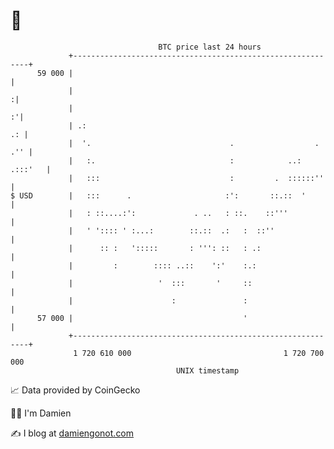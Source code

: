 * 👋

#+begin_example
                                    BTC price last 24 hours                    
                +------------------------------------------------------------+ 
         59 000 |                                                            | 
                |                                                           :| 
                |                                                          :'| 
                | .:                                                      .: | 
                |  '.                               .                  . .'' | 
                |   :.                              :            ..: .:::'   | 
                |   :::                             :         .  ::::::''    | 
   $ USD        |   :::      .                     :':       ::.::  '        | 
                |   : ::....:':             . ..   : ::.    ::'''            | 
                |   ' ':::: ' :...:        ::.::  .:   :  ::''               | 
                |      :: :   ':::::       : ''': ::   : .:                  | 
                |         :        :::: ..::    ':'    :.:                   | 
                |                   '  :::       '     ::                    | 
                |                      :               :                     | 
         57 000 |                                      '                     | 
                +------------------------------------------------------------+ 
                 1 720 610 000                                  1 720 700 000  
                                        UNIX timestamp                         
#+end_example
📈 Data provided by CoinGecko

🧑‍💻 I'm Damien

✍️ I blog at [[https://www.damiengonot.com][damiengonot.com]]

